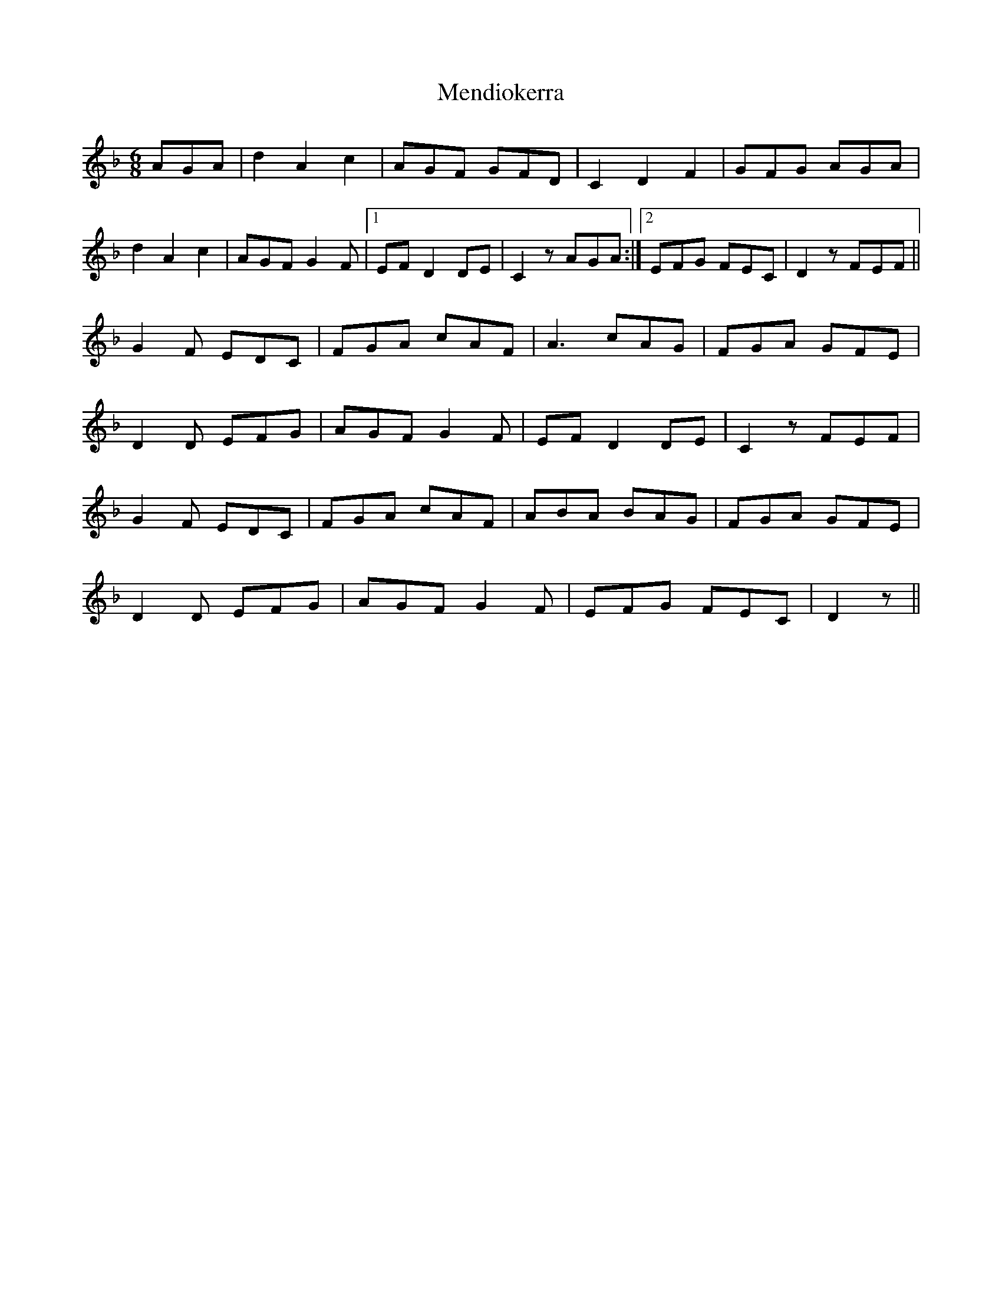 X: 26337
T: Mendiokerra
R: jig
M: 6/8
K: Dminor
AGA|d2 A2 c2|AGF GFD|C2 D2 F2|GFG AGA|
d2 A2 c2|AGF G2F|1 EF D2 DE|C2z AGA:|2 EFG FEC|D2z FEF||
G2F EDC|FGA cAF|A3 cAG|FGA GFE|
D2D EFG|AGF G2F|EF D2 DE|C2z FEF|
G2F EDC|FGA cAF|ABA BAG|FGA GFE|
D2D EFG|AGF G2F|EFG FEC|D2z||

